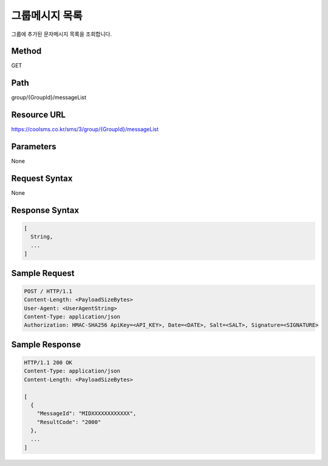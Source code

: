 그룹메시지 목록
==============

그룹에 추가된 문자메시지 목록을 조회합니다.

Method
------
GET

Path
----
group/{GroupId}/messageList

Resource URL
------------

`<https://coolsms.co.kr/sms/3/group/{GroupId}/messageList>`_

Parameters
----------
None

Request Syntax
--------------
None
 
Response Syntax
---------------

.. code-block:: javascript

  [
    String,
    ...
  ]

Sample Request
---------------

.. code-block:: javascript

  POST / HTTP/1.1
  Content-Length: <PayloadSizeBytes>     
  User-Agent: <UserAgentString>
  Content-Type: application/json
  Authorization: HMAC-SHA256 ApiKey=<API_KEY>, Date=<DATE>, Salt=<SALT>, Signature=<SIGNATURE>
  

Sample Response
---------------

.. code-block:: javascript

  HTTP/1.1 200 OK
  Content-Type: application/json
  Content-Length: <PayloadSizeBytes>

  [
    {
      "MessageId": "MIDXXXXXXXXXXXX",
      "ResultCode": "2000"
    },
    ...
  ]


